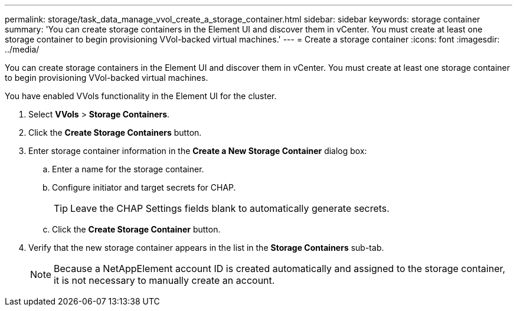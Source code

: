 ---
permalink: storage/task_data_manage_vvol_create_a_storage_container.html
sidebar: sidebar
keywords: storage container
summary: 'You can create storage containers in the Element UI and discover them in vCenter. You must create at least one storage container to begin provisioning VVol-backed virtual machines.'
---
= Create a storage container
:icons: font
:imagesdir: ../media/

[.lead]
You can create storage containers in the Element UI and discover them in vCenter. You must create at least one storage container to begin provisioning VVol-backed virtual machines.

You have enabled VVols functionality in the Element UI for the cluster.

. Select *VVols* > *Storage Containers*.
. Click the *Create Storage Containers* button.
. Enter storage container information in the *Create a New Storage Container* dialog box:
 .. Enter a name for the storage container.
 .. Configure initiator and target secrets for CHAP.
+
TIP: Leave the CHAP Settings fields blank to automatically generate secrets.

 .. Click the *Create Storage Container* button.
. Verify that the new storage container appears in the list in the *Storage Containers* sub-tab.
+
NOTE: Because a NetAppElement account ID is created automatically and assigned to the storage container, it is not necessary to manually create an account.
